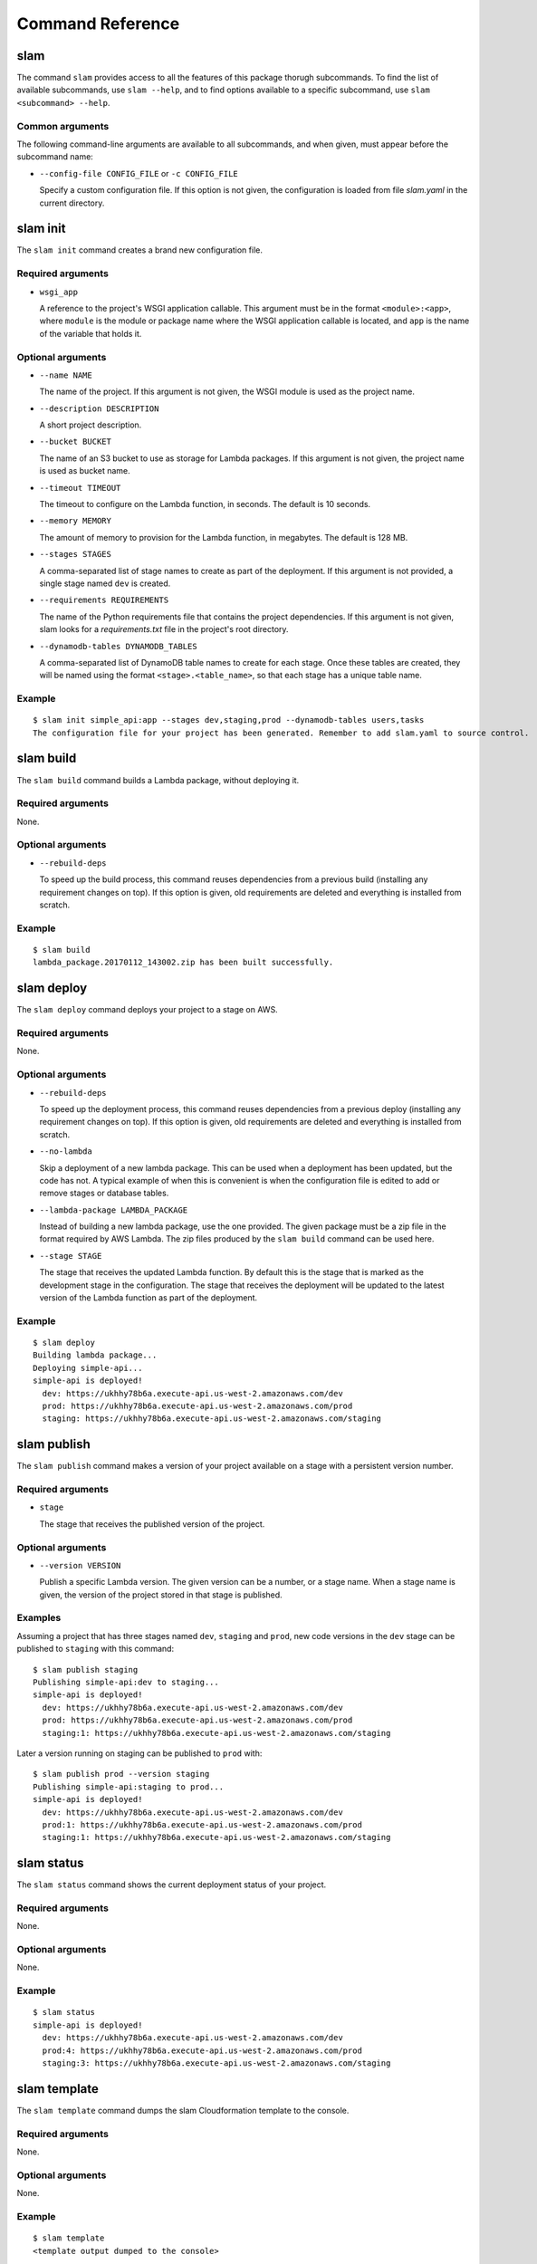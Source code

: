 =================
Command Reference
=================

slam
====

The command ``slam`` provides access to all the features of this package thorugh
subcommands. To find the list of available subcommands, use ``slam --help``, and
to find options available to a specific subcommand, use
``slam <subcommand> --help``.

.. program-output:: slam --help

Common arguments
----------------

The following command-line arguments are available to all subcommands, and when
given, must appear before the subcommand name:

- ``--config-file CONFIG_FILE`` or ``-c CONFIG_FILE``

  Specify a custom configuration file. If this option is not given, the
  configuration is loaded from file *slam.yaml* in the current directory.

slam init
=========

The ``slam init`` command creates a brand new configuration file.

.. program-output:: slam init --help

Required arguments
------------------

- ``wsgi_app``

  A reference to the project's WSGI application callable. This argument must be
  in the format ``<module>:<app>``, where ``module`` is the module or package
  name where the WSGI application callable is located, and ``app`` is the
  name of the variable that holds it.

Optional arguments
------------------

- ``--name NAME``

  The name of the project. If this argument is not given, the WSGI module is
  used as the project name.

- ``--description DESCRIPTION``

  A short project description.

- ``--bucket BUCKET``

  The name of an S3 bucket to use as storage for Lambda packages. If this
  argument is not given, the project name is used as bucket name.

- ``--timeout TIMEOUT``

  The timeout to configure on the Lambda function, in seconds. The default is
  10 seconds.

- ``--memory MEMORY``

  The amount of memory to provision for the Lambda function, in megabytes. The
  default is 128 MB.

- ``--stages STAGES``

  A comma-separated list of stage names to create as part of the deployment. If
  this argument is not provided, a single stage named ``dev`` is created.

- ``--requirements REQUIREMENTS``

  The name of the Python requirements file that contains the project
  dependencies. If this argument is not given, slam looks for a
  *requirements.txt* file in the project's root directory.

- ``--dynamodb-tables DYNAMODB_TABLES``

  A comma-separated list of DynamoDB table names to create for each stage. Once
  these tables are created, they will be named using the format
  ``<stage>.<table_name>``, so that each stage has a unique table name.

Example
-------

::

    $ slam init simple_api:app --stages dev,staging,prod --dynamodb-tables users,tasks
    The configuration file for your project has been generated. Remember to add slam.yaml to source control.

slam build
==========

The ``slam build`` command builds a Lambda package, without deploying it.

.. program-output:: slam build --help

Required arguments
------------------

None.

Optional arguments
------------------

- ``--rebuild-deps``

  To speed up the build process, this command reuses dependencies from a
  previous build (installing any requirement changes on top). If this option
  is given, old requirements are deleted and everything is installed from
  scratch.

Example
-------

::

    $ slam build
    lambda_package.20170112_143002.zip has been built successfully.

slam deploy
===========

The ``slam deploy`` command deploys your project to a stage on AWS.

.. program-output:: slam deploy --help

Required arguments
------------------

None.

Optional arguments
------------------

- ``--rebuild-deps``

  To speed up the deployment process, this command reuses dependencies from a
  previous deploy (installing any requirement changes on top). If this option
  is given, old requirements are deleted and everything is installed from
  scratch.

- ``--no-lambda``

  Skip a deployment of a new lambda package. This can be used when a deployment
  has been updated, but the code has not. A typical example of when this is
  convenient is when the configuration file is edited to add or remove stages
  or database tables.

- ``--lambda-package LAMBDA_PACKAGE``

  Instead of building a new lambda package, use the one provided. The given
  package must be a zip file in the format required by AWS Lambda. The zip
  files produced by the ``slam build`` command can be used here.

- ``--stage STAGE``

  The stage that receives the updated Lambda function. By default this is the
  stage that is marked as the development stage in the configuration. The stage
  that receives the deployment will be updated to the latest version of the
  Lambda function as part of the deployment.

Example
-------

::

    $ slam deploy
    Building lambda package...
    Deploying simple-api...
    simple-api is deployed!
      dev: https://ukhhy78b6a.execute-api.us-west-2.amazonaws.com/dev
      prod: https://ukhhy78b6a.execute-api.us-west-2.amazonaws.com/prod
      staging: https://ukhhy78b6a.execute-api.us-west-2.amazonaws.com/staging

slam publish
============

The ``slam publish`` command makes a version of your project available on a
stage with a persistent version number.

.. program-output:: slam publish --help

Required arguments
------------------

- ``stage``

  The stage that receives the published version of the project.

Optional arguments
------------------

- ``--version VERSION``

  Publish a specific Lambda version. The given version can be a number, or a
  stage name. When a stage name is given, the version of the project stored in
  that stage is published.

Examples
--------

Assuming a project that has three stages named ``dev``, ``staging`` and
``prod``, new code versions in the ``dev`` stage can be published to
``staging`` with this command::

    $ slam publish staging
    Publishing simple-api:dev to staging...
    simple-api is deployed!
      dev: https://ukhhy78b6a.execute-api.us-west-2.amazonaws.com/dev
      prod: https://ukhhy78b6a.execute-api.us-west-2.amazonaws.com/prod
      staging:1: https://ukhhy78b6a.execute-api.us-west-2.amazonaws.com/staging

Later a version running on staging can be published to ``prod`` with::

    $ slam publish prod --version staging
    Publishing simple-api:staging to prod...
    simple-api is deployed!
      dev: https://ukhhy78b6a.execute-api.us-west-2.amazonaws.com/dev
      prod:1: https://ukhhy78b6a.execute-api.us-west-2.amazonaws.com/prod
      staging:1: https://ukhhy78b6a.execute-api.us-west-2.amazonaws.com/staging

slam status
===========

The ``slam status`` command shows the current deployment status of your
project.

.. program-output:: slam status --help

Required arguments
------------------

None.

Optional arguments
------------------

None.

Example
-------

::

    $ slam status
    simple-api is deployed!
      dev: https://ukhhy78b6a.execute-api.us-west-2.amazonaws.com/dev
      prod:4: https://ukhhy78b6a.execute-api.us-west-2.amazonaws.com/prod
      staging:3: https://ukhhy78b6a.execute-api.us-west-2.amazonaws.com/staging

slam template
=============

The ``slam template`` command dumps the slam Cloudformation template to the
console.

.. program-output:: slam template --help

Required arguments
------------------

None.

Optional arguments
------------------

None.

Example
-------

::

    $ slam template
    <template output dumped to the console>

slam logs
=========

The ``slam logs`` command dumps logs to the console.

.. program-output:: slam logs --help

Required arguments
------------------

None.

Optional arguments
------------------

- ``--stage STAGE``

  The stage to dump logs for.

- ``--period PERIOD``

  How far back to start the log listing. The period can be given in weeks (1w),
  days (2d), hours (3h), minutes (4m) or seconds (5s). The default is 1 minute.

- ``--tail``

  Dump new logs as they appear.

Example
-------

::

    $ slam logs
    <log output dumped to the console>

slam delete
===========

The ``slam delete`` command completely removes a deployment from AWS.

.. program-output:: slam delete --help

Required arguments
------------------

None.

Optional arguments
------------------

- ``--no-logs``

  Do not delete the project logs.

Example
-------

::

    $ slam delete
    Deleting api...
    Deleting logs...
    Deleting files...
